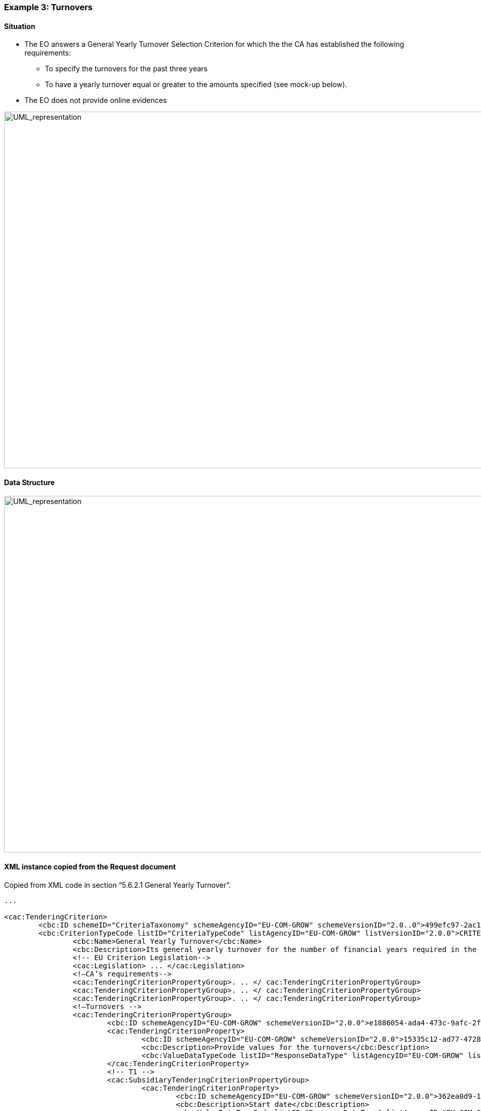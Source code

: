 ifndef::imagesdir[:imagesdir: images]

[.text-left]
=== Example 3: Turnovers

==== Situation

*	The EO answers a General Yearly Turnover Selection Criterion for which the the CA has established the following requirements:
**	To specify the turnovers for the past three years
**	To have a yearly turnover equal or greater to the amounts specified (see mock-up below).
*	The EO does not provide online evidences

[.text-center]
image::Mock_Up59.png[alt="UML_representation", width="1100", height="700"]

==== Data Structure

[.text-center]
image::Mock_Up60.png[alt="UML_representation", width="1100", height="700"]

==== XML instance copied from the Request document

Copied from XML code in section “5.6.2.1 General Yearly Turnover”.

[source,xml]
----
...

<cac:TenderingCriterion>
	<cbc:ID schemeID="CriteriaTaxonomy" schemeAgencyID="EU-COM-GROW" schemeVersionID="2.0..0">499efc97-2ac1-4af2-9e84-323c2ca67747</cbc:ID>
	<cbc:CriterionTypeCode listID="CriteriaTypeCode" listAgencyID="EU-COM-GROW" listVersionID="2.0.0">CRITERION.SELECTION.ECONOMIC_FINANCIAL_STANDING.TURNOVER.GENERAL_YEARLY</cbc:CriterionTypeCode>
		<cbc:Name>General Yearly Turnover</cbc:Name>
		<cbc:Description>Its general yearly turnover for the number of financial years required in the relevant notice, the procurement documents or the ESPD is as follows:</cbc:Description>
		<!-- EU Criterion Legislation-->
		<cac:Legislation> ... </cac:Legislation>
		<!—CA’s requirements-->
		<cac:TenderingCriterionPropertyGroup>. .. </ cac:TenderingCriterionPropertyGroup>
		<cac:TenderingCriterionPropertyGroup>. .. </ cac:TenderingCriterionPropertyGroup>
		<cac:TenderingCriterionPropertyGroup>. .. </ cac:TenderingCriterionPropertyGroup>
		<!—Turnovers -->
		<cac:TenderingCriterionPropertyGroup>
			<cbc:ID schemeAgencyID="EU-COM-GROW" schemeVersionID="2.0.0">e1886054-ada4-473c-9afc-2fde82c24cf4</cbc:ID>		
			<cac:TenderingCriterionProperty>
				<cbc:ID schemeAgencyID="EU-COM-GROW" schemeVersionID="2.0.0">15335c12-ad77-4728-b5ad-3c06a60d65a4</cbc:ID>
				<cbc:Description>Provide values for the turnovers</cbc:Description>
				<cbc:ValueDataTypeCode listID="ResponseDataType" listAgencyID="EU-COM-GROW" listVersionID="2.0.0">NONE</cbc:ValueDataTypeCode>
			</cac:TenderingCriterionProperty>
			<!-- T1 -->
			<cac:SubsidiaryTenderingCriterionPropertyGroup>
				<cac:TenderingCriterionProperty>
					<cbc:ID schemeAgencyID="EU-COM-GROW" schemeVersionID="2.0.0">362ea0d9-1d50-4764-a597-350b0b3700cc</cbc:ID>
					<cbc:Description>Start date</cbc:Description>
					<cbc:ValueDataTypeCode listID="ResponseDataType" listAgencyID="EU-COM-GROW" listVersionID="2.0.0">DATE</cbc:ValueDataTypeCode>
				</cac:TenderingCriterionProperty>	
				<cac:TenderingCriterionProperty>
					<cbc:ID schemeAgencyID="EU-COM-GROW" schemeVersionID="2.0.0">76924696-77a0-4fb7-8838-1fe7b9c7783a</cbc:ID>
					<cbc:Description>End date</cbc:Description>
					<cbc:ValueDataTypeCode listID="ResponseDataType" listAgencyID="EU-COM-GROW" listVersionID="2.0.0">DATE</cbc:ValueDataTypeCode>
				</cac:TenderingCriterionProperty>
				<cac:TenderingCriterionProperty>
					<cbc:ID schemeAgencyID="EU-COM-GROW" schemeVersionID="2.0.0">aa0638b7-a723-48e1-93f4-af12ae04e487</cbc:ID>
					<cbc:Description>Amount</cbc:Description>
					<cbc:ValueDataTypeCode listID="ResponseDataType" listAgencyID="EU-COM-GROW" listVersionID="2.0.0">AMOUNT</cbc:ValueDataTypeCode>						</cac:TenderingCriterionProperty>
			</cac:SubsidiaryTenderingCriterionPropertyGroup>
			<!-- T2-->			
			<cac:SubsidiaryTenderingCriterionPropertyGroup>
				<cac:TenderingCriterionProperty>
					<cbc:ID schemeAgencyID="EU-COM-GROW" schemeVersionID="2.0.0">9c68fbe4-e955-4185-a86e-6947ed9e2219</cbc:ID>
					<cbc:Description>Start date</cbc:Description>
					<cbc:ValueDataTypeCode listID="ResponseDataType" listAgencyID="EU-COM-GROW" listVersionID="2.0.0">DATE</cbc:ValueDataTypeCode>
				</cac:TenderingCriterionProperty>	
				<cac:TenderingCriterionProperty>
					<cbc:ID schemeAgencyID="EU-COM-GROW" schemeVersionID="2.0.0">9a27d9ca-f87f-4a5f-960c-6fe0859a7c99</cbc:ID>
					<cbc:Description>End date</cbc:Description>
					<cbc:ValueDataTypeCode listID="ResponseDataType" listAgencyID="EU-COM-GROW" listVersionID="2.0.0">DATE</cbc:ValueDataTypeCode>
				</cac:TenderingCriterionProperty>
				<cac:TenderingCriterionProperty>
					<cbc:ID schemeAgencyID="EU-COM-GROW" schemeVersionID="2.0.0">c2ef50a1-61e7-47dd-a4b6-d8ff932b9bea</cbc:ID>
					<cbc:Description>Amount</cbc:Description>
					<cbc:ValueDataTypeCode listID="ResponseDataType" listAgencyID="EU-COM-GROW" listVersionID="2.0.0">AMOUNT</cbc:ValueDataTypeCode>				
				</cac:TenderingCriterionProperty>
			</cac:SubsidiaryTenderingCriterionPropertyGroup>
			<!-- T3 -->
			<cac:SubsidiaryTenderingCriterionPropertyGroup>
				<cac:TenderingCriterionProperty>
					<cbc:ID schemeAgencyID="EU-COM-GROW" schemeVersionID="2.0.0">72fd26d8-090a-4c1c-bc93-4d76b805bbbe</cbc:ID>
					<cbc:Description>Start date</cbc:Description>
					<cbc:ValueDataTypeCode listID="ResponseDataType" listAgencyID="EU-COM-GROW" listVersionID="2.0.0">DATE</cbc:ValueDataTypeCode>
				</cac:TenderingCriterionProperty>	
				<cac:TenderingCriterionProperty>
					<cbc:ID schemeAgencyID="EU-COM-GROW" schemeVersionID="2.0.0">c0e23037-91a4-4062-aff7-dfc05f777f5a</cbc:ID>
					<cbc:Description>End date</cbc:Description>
					<cbc:ValueDataTypeCode listID="ResponseDataType" listAgencyID="EU-COM-GROW" listVersionID="2.0.0">DATE</cbc:ValueDataTypeCode>
				</cac:TenderingCriterionProperty>
				<cac:TenderingCriterionProperty>
					<cbc:ID schemeAgencyID="EU-COM-GROW" schemeVersionID="2.0.0">cd832ae3-e09e-47a5-a204-dfc053dd5deb</cbc:ID>
					<cbc:Description>Amount</cbc:Description>
					<cbc:ValueDataTypeCode listID="ResponseDataType" listAgencyID="EU-COM-GROW" listVersionID="2.0.0">AMOUNT</cbc:ValueDataTypeCode>		
				</cac:TenderingCriterionProperty>
			</cac:SubsidiaryTenderingCriterionPropertyGroup>
		</cac:TenderingCriterionPropertyGroup>		
	</cac:TenderingCriterion>	
----

==== Answers provided by the EO

[source,xml]
----
...
	<!-- Responses -->	
	<!-- T1 Start Date-->
	<cac:TenderingCriterionResponse>
		<cbc:ValidatedCriterionRequirementID schemeAgencyID="EU-COM-GROW" schemeVersionID="2.0.0">362ea0d9-1d50-4764-a597-350b0b3700cc</cbc:ValidatedCriterionRequirementID>
		<cac:ResponseValue><cbc:ResponseDate>2013-04-03</cbc:ResponseDate></cac:ResponseValue>
	</cac:TenderingCriterionResponse>
	<!-- T1 End Date-->
	<cac:TenderingCriterionResponse>
		<cbc:ValidatedCriterionRequirementID schemeAgencyID="EU-COM-GROW" schemeVersionID="2.0.0">76924696-77a0-4fb7-8838-1fe7b9c7783a</cbc:ValidatedCriterionRequirementID>
		<cac:ResponseValue><cbc:ResponseDate>2014-04-03</cbc:ResponseDate></cac:ResponseValue>
	</cac:TenderingCriterionResponse>
	<!-- T1 Amount-->
	<cac:TenderingCriterionResponse>
		<cbc:ValidatedCriterionRequirementID schemeAgencyID="EU-COM-GROW" schemeVersionID="2.0.0">aa0638b7-a723-48e1-93f4-af12ae04e487</cbc:ValidatedCriterionRequirementID>
		<cac:ResponseValue><cbc:ResponseAmount currencyID="EUR">5541314.23</cbc:ResponseAmount></cac:ResponseValue>
	</cac:TenderingCriterionResponse>	
	<!-- T2 Start Date-->
	<cac:TenderingCriterionResponse>
		<cbc:ValidatedCriterionRequirementID schemeAgencyID="EU-COM-GROW" schemeVersionID="2.0.0">9c68fbe4-e955-4185-a86e-6947ed9e2219</cbc:ValidatedCriterionRequirementID>
		<cac:ResponseValue><cbc:ResponseDate>2014-04-03</cbc:ResponseDate></cac:ResponseValue>
	</cac:TenderingCriterionResponse>
	<!-- T2 End Date-->
	<cac:TenderingCriterionResponse>
		<cbc:ValidatedCriterionRequirementID schemeAgencyID="EU-COM-GROW" schemeVersionID="2.0.0">9a27d9ca-f87f-4a5f-960c-6fe0859a7c99</cbc:ValidatedCriterionRequirementID>
		<cac:ResponseValue><cbc:ResponseDate>2015-04-03</cbc:ResponseDate></cac:ResponseValue>
	</cac:TenderingCriterionResponse>
	<!-- T2 Amount-->
	<cac:TenderingCriterionResponse>
		<cbc:ValidatedCriterionRequirementID schemeAgencyID="EU-COM-GROW" schemeVersionID="2.0.0">c2ef50a1-61e7-47dd-a4b6-d8ff932b9bea</cbc:ValidatedCriterionRequirementID>
		<cac:ResponseValue><cbc:ResponseAmount currencyID="EUR">9231341.00</cbc:ResponseAmount></cac:ResponseValue>
	</cac:TenderingCriterionResponse>	
<!-- T3 Start Date-->
	<cac:TenderingCriterionResponse>
		<cbc:ValidatedCriterionRequirementID schemeAgencyID="EU-COM-GROW" schemeVersionID="2.0.0">72fd26d8-090a-4c1c-bc93-4d76b805bbbe</cbc:ValidatedCriterionRequirementID>
		<cac:ResponseValue><cbc:ResponseDate>2015-04-03</cbc:ResponseDate></cac:ResponseValue>
	</cac:TenderingCriterionResponse>
<!—T3 End Date-->
	<cac:TenderingCriterionResponse>
		<cbc:ValidatedCriterionRequirementID schemeAgencyID="EU-COM-GROW" schemeVersionID="2.0.0">c0e23037-91a4-4062-aff7-dfc05f777f5a</cbc:ValidatedCriterionRequirementID>
		<cac:ResponseValue><cbc:ResponseDate>2016-04-03</cbc:ResponseDate></cac:ResponseValue>
	</cac:TenderingCriterionResponse>
	<!—T3 Amount-->
	<cac:TenderingCriterionResponse>
		<cbc:ValidatedCriterionRequirementID schemeAgencyID="EU-COM-GROW" schemeVersionID="2.0.0">cd832ae3-e09e-47a5-a204-dfc053dd5deb</cbc:ValidatedCriterionRequirementID>
		<cac:ResponseValue><cbc:ResponseAmount currencyID="EUR">9941927.15</cbc:ResponseAmount></cac:ResponseValue>
	</cac:TenderingCriterionResponse>	
	<!-- No Evidences -->
</QualificationApplicationResponse>
----

